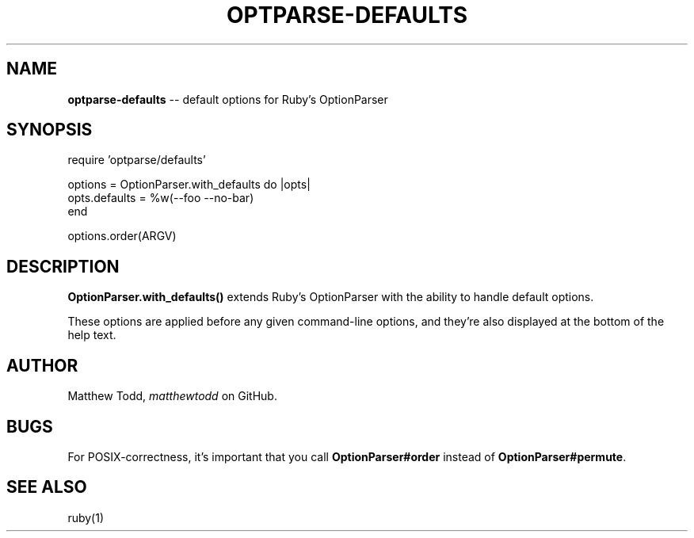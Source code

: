.\" generated with Ronn/v0.5
.\" http://github.com/rtomayko/ronn/
.
.TH "OPTPARSE\-DEFAULTS" "3" "June 2010" "Matthew Todd" "RubyGems Manual"
.
.SH "NAME"
\fBoptparse\-defaults\fR \-\- default options for Ruby's OptionParser
.
.SH "SYNOPSIS"
require 'optparse/defaults'
.
.P
options = OptionParser.with_defaults do |opts|
  opts.defaults = %w(\-\-foo \-\-no\-bar)
.
.br
end
.
.P
options.order(ARGV)
.
.SH "DESCRIPTION"
\fBOptionParser.with_defaults()\fR extends Ruby's OptionParser with the ability to
handle default options.
.
.P
These options are applied before any given command\-line options, and they're
also displayed at the bottom of the help text.
.
.SH "AUTHOR"
Matthew Todd, \fImatthewtodd\fR on GitHub.
.
.SH "BUGS"
For POSIX\-correctness, it's important that you call \fBOptionParser#order\fR
instead of \fBOptionParser#permute\fR.
.
.SH "SEE ALSO"
ruby(1)
